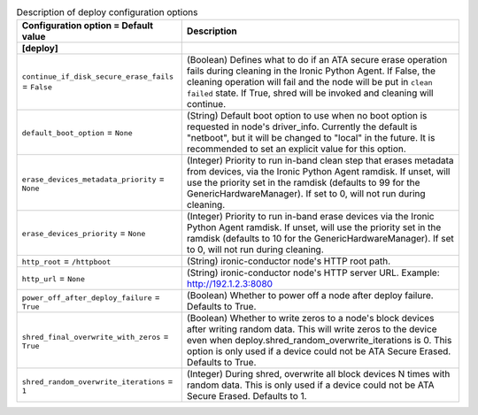 ..
    Warning: Do not edit this file. It is automatically generated from the
    software project's code and your changes will be overwritten.

    The tool to generate this file lives in openstack-doc-tools repository.

    Please make any changes needed in the code, then run the
    autogenerate-config-doc tool from the openstack-doc-tools repository, or
    ask for help on the documentation mailing list, IRC channel or meeting.

.. _ironic-deploy:

.. list-table:: Description of deploy configuration options
   :header-rows: 1
   :class: config-ref-table

   * - Configuration option = Default value
     - Description
   * - **[deploy]**
     -
   * - ``continue_if_disk_secure_erase_fails`` = ``False``
     - (Boolean) Defines what to do if an ATA secure erase operation fails during cleaning in the Ironic Python Agent. If False, the cleaning operation will fail and the node will be put in ``clean failed`` state. If True, shred will be invoked and cleaning will continue.
   * - ``default_boot_option`` = ``None``
     - (String) Default boot option to use when no boot option is requested in node's driver_info. Currently the default is "netboot", but it will be changed to "local" in the future. It is recommended to set an explicit value for this option.
   * - ``erase_devices_metadata_priority`` = ``None``
     - (Integer) Priority to run in-band clean step that erases metadata from devices, via the Ironic Python Agent ramdisk. If unset, will use the priority set in the ramdisk (defaults to 99 for the GenericHardwareManager). If set to 0, will not run during cleaning.
   * - ``erase_devices_priority`` = ``None``
     - (Integer) Priority to run in-band erase devices via the Ironic Python Agent ramdisk. If unset, will use the priority set in the ramdisk (defaults to 10 for the GenericHardwareManager). If set to 0, will not run during cleaning.
   * - ``http_root`` = ``/httpboot``
     - (String) ironic-conductor node's HTTP root path.
   * - ``http_url`` = ``None``
     - (String) ironic-conductor node's HTTP server URL. Example: http://192.1.2.3:8080
   * - ``power_off_after_deploy_failure`` = ``True``
     - (Boolean) Whether to power off a node after deploy failure. Defaults to True.
   * - ``shred_final_overwrite_with_zeros`` = ``True``
     - (Boolean) Whether to write zeros to a node's block devices after writing random data. This will write zeros to the device even when deploy.shred_random_overwrite_iterations is 0. This option is only used if a device could not be ATA Secure Erased. Defaults to True.
   * - ``shred_random_overwrite_iterations`` = ``1``
     - (Integer) During shred, overwrite all block devices N times with random data. This is only used if a device could not be ATA Secure Erased. Defaults to 1.
